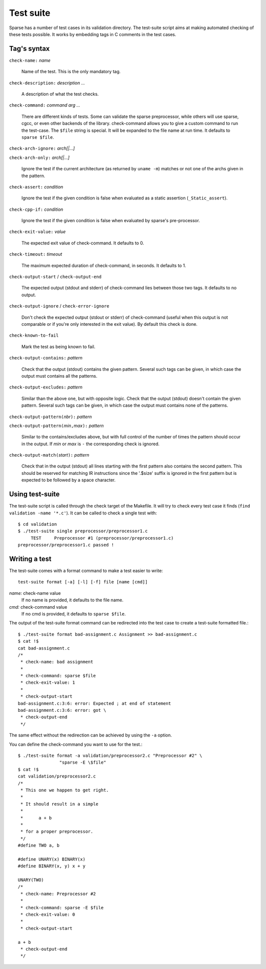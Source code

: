 Test suite
##########

Sparse has a number of test cases in its validation directory. The test-suite
script aims at making automated checking of these tests possible. It works by
embedding tags in C comments in the test cases.

Tag's syntax
============

``check-name:`` *name*

	Name of the test. This is the only mandatory tag.

``check-description:`` *description ...*

	A description of what the test checks.

``check-command:`` *command arg ...*

	There are different kinds of tests. Some can validate the sparse
	preprocessor, while others will use sparse, cgcc, or even other backends
	of the library. check-command allows you to give a custom command to
	run the test-case.
	The ``$file`` string is special. It will be expanded to the file name at
	run time.
	It defaults to ``sparse $file``.

``check-arch-ignore:`` *arch[|...]*

``check-arch-only:`` *arch[|...]*

	Ignore the test if the current architecture (as returned by ``uname -m``)
	matches or not one of the archs given in the pattern.

``check-assert:`` *condition*

	Ignore the test if the given condition is false when evaluated as a
	static assertion (``_Static_assert``).

``check-cpp-if:`` *condition*

	Ignore the test if the given condition is false when evaluated
	by sparse's pre-processor.

``check-exit-value:`` *value*

	The expected exit value of check-command. It defaults to 0.

``check-timeout:`` *timeout*

	The maximum expected duration of check-command, in seconds.
	It defaults to 1.

``check-output-start`` / ``check-output-end``

	The expected output (stdout and stderr) of check-command lies between
	those two tags. It defaults to no output.

``check-output-ignore`` / ``check-error-ignore``

	Don't check the expected output (stdout or stderr) of check-command
	(useful when this output is not comparable or if you're only interested
	in the exit value).  By default this check is done.

``check-known-to-fail``

	Mark the test as being known to fail.

``check-output-contains:`` *pattern*

	Check that the output (stdout) contains the given pattern.
	Several such tags can be given, in which case the output
	must contains all the patterns.

``check-output-excludes:`` *pattern*

	Similar than the above one, but with opposite logic.
	Check that the output (stdout) doesn't contain the given pattern.
	Several such tags can be given, in which case the output
	must contains none of the patterns.

``check-output-pattern(``\ *nbr*\ ``):`` *pattern*

``check-output-pattern(``\ *min*\ ``,``\ *max*\ ``):`` *pattern*

	Similar to the contains/excludes above, but with full control
	of the number of times the pattern should occur in the output.
	If *min* or *max* is ``-`` the corresponding check is ignored.

``check-output-match(``\ *start*\ ``):`` *pattern*

	Check that in the output (stdout) all lines starting with the
	first pattern also contains the second pattern. This should be
	reserved for matching IR instructions since the '.$size' suffix
	is ignored in the first pattern but is expected to be followed
	by a space character.

Using test-suite
================

The test-suite script is called through the check target of the Makefile. It
will try to check every test case it finds (``find validation -name '*.c'``).
It can be called to check a single test with::

	$ cd validation
	$ ./test-suite single preprocessor/preprocessor1.c
	     TEST     Preprocessor #1 (preprocessor/preprocessor1.c)
	preprocessor/preprocessor1.c passed !


Writing a test
==============

The test-suite comes with a format command to make a test easier to write::

	test-suite format [-a] [-l] [-f] file [name [cmd]]

`name:`  check-name value
	If no name is provided, it defaults to the file name.

`cmd:`   check-command value
	If no cmd is provided, it defaults to ``sparse $file``.

The output of the test-suite format command can be redirected into the
test case to create a test-suite formatted file.::

	$ ./test-suite format bad-assignment.c Assignment >> bad-assignment.c
	$ cat !$
	cat bad-assignment.c
	/*
	 * check-name: bad assignment
	 *
	 * check-command: sparse $file
	 * check-exit-value: 1
	 *
	 * check-output-start
	bad-assignment.c:3:6: error: Expected ; at end of statement
	bad-assignment.c:3:6: error: got \
	 * check-output-end
	 */

The same effect without the redirection can be achieved by using the ``-a``
option.

You can define the check-command you want to use for the test.::

	$ ./test-suite format -a validation/preprocessor2.c "Preprocessor #2" \
			"sparse -E \$file"
	$ cat !$
	cat validation/preprocessor2.c
	/*
	 * This one we happen to get right.
	 *
	 * It should result in a simple
	 *
	 *	a + b
	 *
	 * for a proper preprocessor.
	 */
	#define TWO a, b

	#define UNARY(x) BINARY(x)
	#define BINARY(x, y) x + y

	UNARY(TWO)
	/*
	 * check-name: Preprocessor #2
	 *
	 * check-command: sparse -E $file
	 * check-exit-value: 0
	 *
	 * check-output-start

	a + b
	 * check-output-end
	 */
